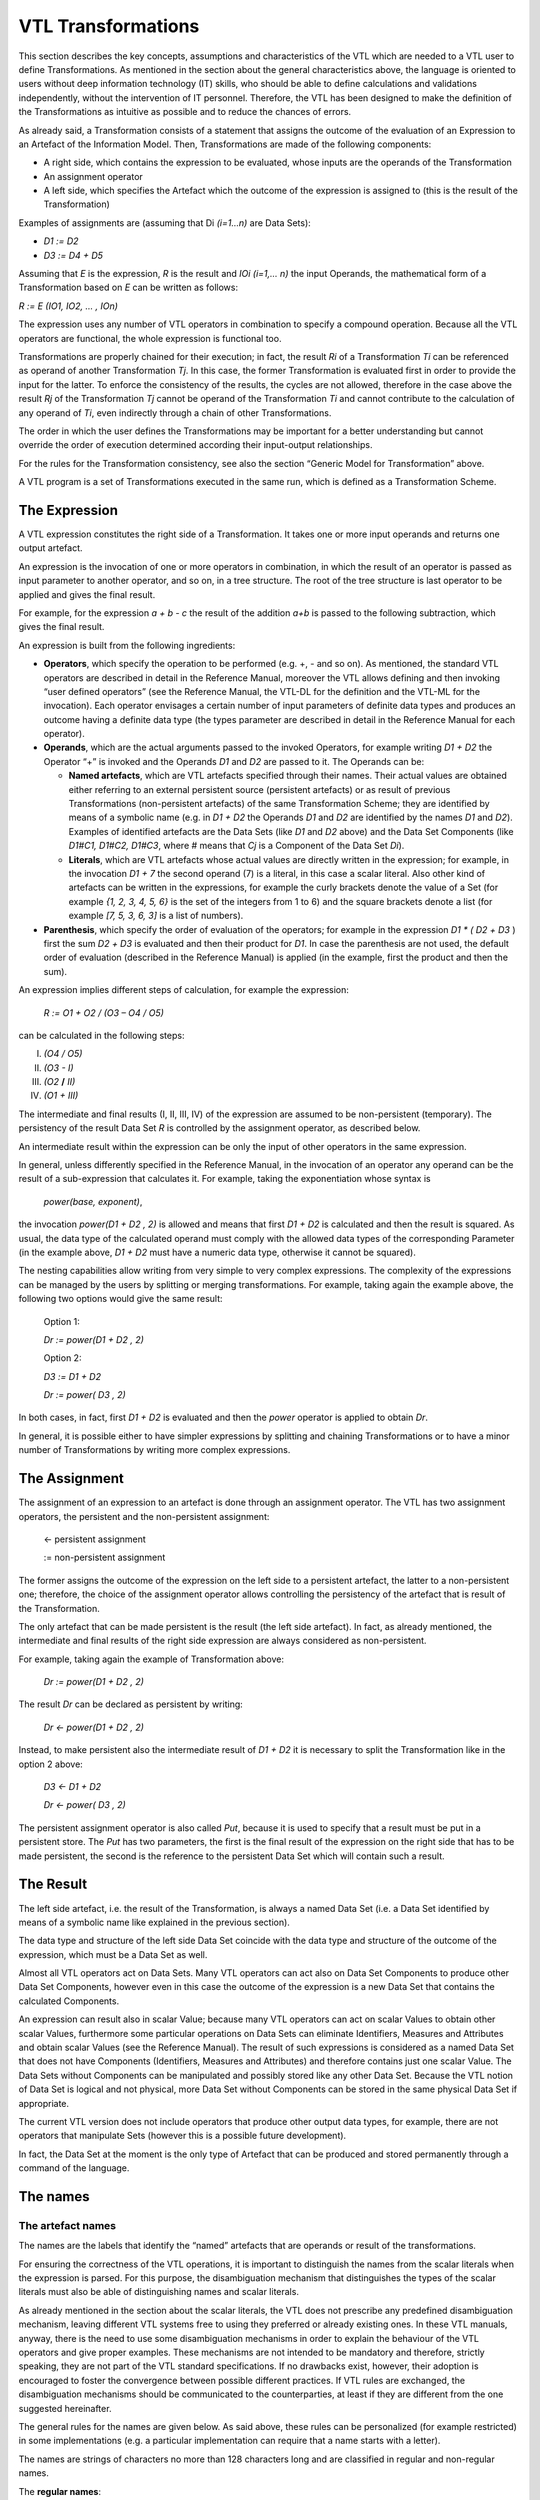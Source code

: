 VTL Transformations
===================

This section describes the key concepts, assumptions and characteristics
of the VTL which are needed to a VTL user to define Transformations. As
mentioned in the section about the general characteristics above, the
language is oriented to users without deep information technology (IT)
skills, who should be able to define calculations and validations
independently, without the intervention of IT personnel. Therefore, the
VTL has been designed to make the definition of the Transformations as
intuitive as possible and to reduce the chances of errors.

As already said, a Transformation consists of a statement that assigns
the outcome of the evaluation of an Expression to an Artefact of the
Information Model. Then, Transformations are made of the following
components:

-  A right side, which contains the expression to be evaluated, whose
   inputs are the operands of the Transformation

-  An assignment operator

-  A left side, which specifies the Artefact which the outcome of the
   expression is assigned to (this is the result of the Transformation)

Examples of assignments are (assuming that Di *(i=1…n)* are Data Sets):

-  *D1 := D2*

-  *D3 := D4 + D5*

Assuming that *E* is the expression, *R* is the result and *IO\ i (i=1,…
n)* the input Operands, the mathematical form of a Transformation based
on *E* can be written as follows:

*R := E (IO\ 1, IO\ 2, … , IO\ n)*

The expression uses any number of VTL operators in combination to
specify a compound operation. Because all the VTL operators are
functional, the whole expression is functional too.

Transformations are properly chained for their execution; in fact, the
result *R\ i* of a Transformation *T\ i* can be referenced as operand of
another Transformation *T\ j*. In this case, the former Transformation
is evaluated first in order to provide the input for the latter. To
enforce the consistency of the results, the cycles are not allowed,
therefore in the case above the result *R\ j* of the Transformation
*T\ j* cannot be operand of the Transformation *T\ i* and cannot
contribute to the calculation of any operand of *T\ i*, even indirectly
through a chain of other Transformations.

The order in which the user defines the Transformations may be important
for a better understanding but cannot override the order of execution
determined according their input-output relationships.

For the rules for the Transformation consistency, see also the section
“Generic Model for Transformation” above.

A VTL program is a set of Transformations executed in the same run,
which is defined as a Transformation Scheme.

The Expression
--------------

A VTL expression constitutes the right side of a Transformation. It
takes one or more input operands and returns one output artefact.

An expression is the invocation of one or more operators in combination,
in which the result of an operator is passed as input parameter to
another operator, and so on, in a tree structure. The root of the tree
structure is last operator to be applied and gives the final result.

For example, for the expression *a + b - c* the result of the addition
*a+b* is passed to the following subtraction, which gives the final
result.

An expression is built from the following ingredients:

-  **Operators**, which specify the operation to be performed (e.g. +, -
   and so on). As mentioned, the standard VTL operators are described in
   detail in the Reference Manual, moreover the VTL allows defining and
   then invoking “user defined operators” (see the Reference Manual, the
   VTL-DL for the definition and the VTL-ML for the invocation). Each
   operator envisages a certain number of input parameters of definite
   data types and produces an outcome having a definite data type (the
   types parameter are described in detail in the Reference Manual for
   each operator).

-  **Operands**, which are the actual arguments passed to the invoked
   Operators, for example writing *D\ 1 + D\ 2* the Operator “+” is
   invoked and the Operands *D\ 1* and *D\ 2* are passed to it. The
   Operands can be:

   -  **Named artefacts**, which are VTL artefacts specified through
      their names. Their actual values are obtained either referring to
      an external persistent source (persistent artefacts) or as result
      of previous Transformations (non-persistent artefacts) of the same
      Transformation Scheme; they are identified by means of a symbolic
      name (e.g. in *D\ 1 + D\ 2* the Operands *D\ 1* and *D\ 2* are
      identified by the names *D\ 1* and *D\ 2*). Examples of identified
      artefacts are the Data Sets (like *D\ 1* and *D\ 2* above) and the
      Data Set Components (like *D\ 1\ #C\ 1, D\ 1\ #C\ 2, D\ 1\ #C\ 3*,
      where # means that *C\ j* is a Component of the Data Set *D\ i*).

   -  **Literals**, which are VTL artefacts whose actual values are
      directly written in the expression; for example, in the invocation
      *D\ 1 + 7* the second operand (7) is a literal, in this case a
      scalar literal. Also other kind of artefacts can be written in the
      expressions, for example the curly brackets denote the value of a
      Set (for example *{1, 2, 3, 4, 5, 6}* is the set of the integers
      from 1 to 6) and the square brackets denote a list (for example
      *[7, 5, 3, 6, 3]* is a list of numbers).

-  **Parenthesis**, which specify the order of evaluation of the
   operators; for example in the expression *D\ 1 \* ( D\ 2* *+ D\ 3* )
   first the sum *D\ 2* *+ D\ 3* is evaluated and then their product for
   *D\ 1*. In case the parenthesis are not used, the default order of
   evaluation (described in the Reference Manual) is applied (in the
   example, first the product and then the sum).

An expression implies different steps of calculation, for example the
expression:

   *R := O\ 1 + O\ 2 / (O\ 3 – O\ 4 / O\ 5)*

can be calculated in the following steps:

I.   *(O\ 4 / O\ 5)*

II.  *(O\ 3 - I)*

III. *(O\ 2* **/** *II)*

IV.  *(O\ 1 + III)*

The intermediate and final results (I, II, III, IV) of the expression
are assumed to be non-persistent (temporary). The persistency of the
result Data Set *R* is controlled by the assignment operator, as
described below.

An intermediate result within the expression can be only the input of
other operators in the same expression.

In general, unless differently specified in the Reference Manual, in the
invocation of an operator any operand can be the result of a
sub-expression that calculates it. For example, taking the
exponentiation whose syntax is

   *power(base, exponent)*,

the invocation *power(D\ 1 + D\ 2* *, 2)* is allowed and means that
first *D\ 1 + D\ 2* is calculated and then the result is squared. As
usual, the data type of the calculated operand must comply with the
allowed data types of the corresponding Parameter (in the example above,
*D\ 1 + D\ 2* must have a numeric data type, otherwise it cannot be
squared).

The nesting capabilities allow writing from very simple to very complex
expressions. The complexity of the expressions can be managed by the
users by splitting or merging transformations. For example, taking again
the example above, the following two options would give the same result:

   Option 1:

   *D\ r := power(D\ 1 + D\ 2* *, 2)*

   Option 2:

   *D\ 3 := D\ 1 + D\ 2*

   *D\ r := power( D\ 3* *, 2)*

In both cases, in fact, first *D\ 1 + D\ 2* is evaluated and then the
*power* operator is applied to obtain *D\ r*.

In general, it is possible either to have simpler expressions by
splitting and chaining Transformations or to have a minor number of
Transformations by writing more complex expressions.

The Assignment
--------------

The assignment of an expression to an artefact is done through an
assignment operator. The VTL has two assignment operators, the
persistent and the non-persistent assignment:

   <- persistent assignment

   := non-persistent assignment

The former assigns the outcome of the expression on the left side to a
persistent artefact, the latter to a non-persistent one; therefore, the
choice of the assignment operator allows controlling the persistency of
the artefact that is result of the Transformation.

The only artefact that can be made persistent is the result (the left
side artefact). In fact, as already mentioned, the intermediate and
final results of the right side expression are always considered as
non-persistent.

For example, taking again the example of Transformation above:

   *D\ r := power(D\ 1 + D\ 2* *, 2)*

The result *D\ r* can be declared as persistent by writing:

   *D\ r <- power(D\ 1 + D\ 2* *, 2)*

Instead, to make persistent also the intermediate result of *D\ 1 +
D\ 2* it is necessary to split the Transformation like in the option 2
above:

   *D\ 3 <- D\ 1 + D\ 2*

   *D\ r <- power( D\ 3* *, 2)*

The persistent assignment operator is also called *Put*, because it is
used to specify that a result must be put in a persistent store. The
*Put* has two parameters, the first is the final result of the
expression on the right side that has to be made persistent, the second
is the reference to the persistent Data Set which will contain such a
result.

The Result 
-----------

The left side artefact, i.e. the result of the Transformation, is always
a named Data Set (i.e. a Data Set identified by means of a symbolic name
like explained in the previous section).

The data type and structure of the left side Data Set coincide with the
data type and structure of the outcome of the expression, which must be
a Data Set as well.

Almost all VTL operators act on Data Sets. Many VTL operators can act
also on Data Set Components to produce other Data Set Components,
however even in this case the outcome of the expression is a new Data
Set that contains the calculated Components.

An expression can result also in scalar Value; because many VTL
operators can act on scalar Values to obtain other scalar Values,
furthermore some particular operations on Data Sets can eliminate
Identifiers, Measures and Attributes and obtain scalar Values (see the
Reference Manual). The result of such expressions is considered as a
named Data Set that does not have Components (Identifiers, Measures and
Attributes) and therefore contains just one scalar Value. The Data Sets
without Components can be manipulated and possibly stored like any other
Data Set. Because the VTL notion of Data Set is logical and not
physical, more Data Set without Components can be stored in the same
physical Data Set if appropriate.

The current VTL version does not include operators that produce other
output data types, for example, there are not operators that manipulate
Sets (however this is a possible future development).

In fact, the Data Set at the moment is the only type of Artefact that
can be produced and stored permanently through a command of the
language.

The names
---------

The artefact names
~~~~~~~~~~~~~~~~~~

The names are the labels that identify the “named” artefacts that are
operands or result of the transformations.

For ensuring the correctness of the VTL operations, it is important to
distinguish the names from the scalar literals when the expression is
parsed. For this purpose, the disambiguation mechanism that
distinguishes the types of the scalar literals must also be able of
distinguishing names and scalar literals.

As already mentioned in the section about the scalar literals, the VTL
does not prescribe any predefined disambiguation mechanism, leaving
different VTL systems free to using they preferred or already existing
ones. In these VTL manuals, anyway, there is the need to use some
disambiguation mechanisms in order to explain the behaviour of the VTL
operators and give proper examples. These mechanisms are not intended to
be mandatory and therefore, strictly speaking, they are not part of the
VTL standard specifications. If no drawbacks exist, however, their
adoption is encouraged to foster the convergence between possible
different practices. If VTL rules are exchanged, the disambiguation
mechanisms should be communicated to the counterparties, at least if
they are different from the one suggested hereinafter.

The general rules for the names are given below. As said above, these
rules can be personalized (for example restricted) in some
implementations (e.g. a particular implementation can require that a
name starts with a letter).

The names are strings of characters no more than 128 characters long and
are classified in regular and non-regular names.

The **regular names**:

-  can contain alphabetic and numeric characters and the special
   characters underscore (\_) and dot (.) ,

-  must begin with an alphanumeric character and not with a special
   character

-  must contain at least one alphabetic character

-  cannot be a VTL reserved word

Examples or regular names are *abcdef*, *1ab_cde*, *a.b.c_d_e*,
*1234_5*.

The regular names are:

-  written in the Transformations / Expressions without delimiters

-  case insensitive

The non-regular names:

-  can contain alphanumeric characters and, in addition to the
   underscore and the dot, any other Unicode character

-  can contain blanks

-  can begin with special characters

-  can contain only numeric characters

-  can be equal to the VTL reserved words

The non-regular names are:

-  written in the Transformations / Expressions with single quotes as
   delimiters

-  case sensitive

Examples of non-regular names, which therefore are enclosed in single
quotes, are ’\_\ *abcdef’*, ‘\ *1ab-cde’*, ‘\ *12345’*, ‘\ *power’* (the
first begins with a special character, the second contains the “-“
character that is not allowed, the third contains only numeric
characters, the fourth coincides to a VTL reserved word (the name of the
exponentiation operator). These names would not be recognized by VTL if
not enclosed between single quotes.

The **VTL reserved words** (and symbols) are:

-  the keywords of the VTL-ML and VTL-DL operators and of their
   parameters (e.g. <, := , # , inner_join, as, using, filter, apply,
   rename, to, + , - , power, and, or, not, group by, group except,
   group all, having …)

-  the names of the classes of VTL artefacts of the VTL-IM (e.g., value,
   value domain, value domain subset, set, variable, component, data
   set, data structure, operator, operand parameter, transformation …)

-  additional keywords for possible future use like get, put, join, map,
   mapping, merge, transcode and the names of commonly used mathematical
   and statistical functions.

The environment name
~~~~~~~~~~~~~~~~~~~~

In order to ensure non-ambiguous definitions and operations, the names
of the artefacts must be unique, meaning that an identifier cannot be
assigned to more than one artefact.

In practice, the unicity of the names is ensured in a certain
environment, that can be also called namespace (i.e. the space in which
the names are assigned without ambiguities). For examples, more
Institutions (agencies) which operate independently can assign the same
name to different artefacts, therefore they are cannot be considered as
part of the same environment.

The artefacts input to a Transformation can come also from other
environments than the one in which the Transformation is defined. In
these cases, the artefact identifier must be accompanied by a
**Namespace**, which specifies the Data Set environment, to univocally
identify the artefact to retrieve (for example the Data Set).

Therefore, the reference to an artefact belonging to a different
environment assume the following form:

   *Namespace\\Name*

*Namespace* is the identifier of the environment and *Name* is the
identifier of the artefact within the environment. The separator is the
backslash (*\\*).

When the Namespace is not specified, the artefact is assumed to belong
to the same environment as the Transformation.

The result of a Transformation is always assumed to belong to the same
environment as the Transformation, therefore the specification of the
namespace of the result is not allowed.

Within a given environment, the names of all the VTL artefacts (such as
Value Domains, Sets, Variables, Components, Data Sets) are assigned by
the users.

Some VTL Operators assume that a VTL environment have certain default
names for some kinds of Variables or Value Domains which are needed to
perform the correspondent operations (for example, the operators which
transform the data type of the Measure of the input Data Sets assign a
default name to the resulting Measure, the check operators assign
default names to Components and Value Domains needed to represent the
results of the checks). In the VTL manuals, some definite default names
are adopted for explanatory purposes, however these names are not
mandatory and can be personalised if needed. If VTL rules are exchanged
between different VTL systems, the partners of the exchange must be
aware of the names adopted by the counterparties.

The connection to the persistent storage
~~~~~~~~~~~~~~~~~~~~~~~~~~~~~~~~~~~~~~~~

As described in the VTL IM, the Data Set is considered as an artefact at
a logical level, equivalent to a mathematical function. A VTL Data Set
contains the set of Data Points that are the occurrences of the
function. Each Data Point is interpreted an association between a
combination of values of the independent variables (the Identifiers) and
the corresponding values of the dependent variables (the Measures and
Attributes).

Therefore, the VTL statements reference the conceptual/logical Data Sets
and not the objects in which they are persistently stored. As already
mentioned, there can be any relationships between the VTL logical Data
Sets and the corresponding persistent objects (one VTL Data Set in one
storage object, more VTL Data Sets in one storage object, one VTL Data
Set in more storage objects, more VTL Data Sets in more storage
objects). The mapping between the VTL Data Sets and the storage objects
is out of the scope of the VTL and is left to the implementations.
